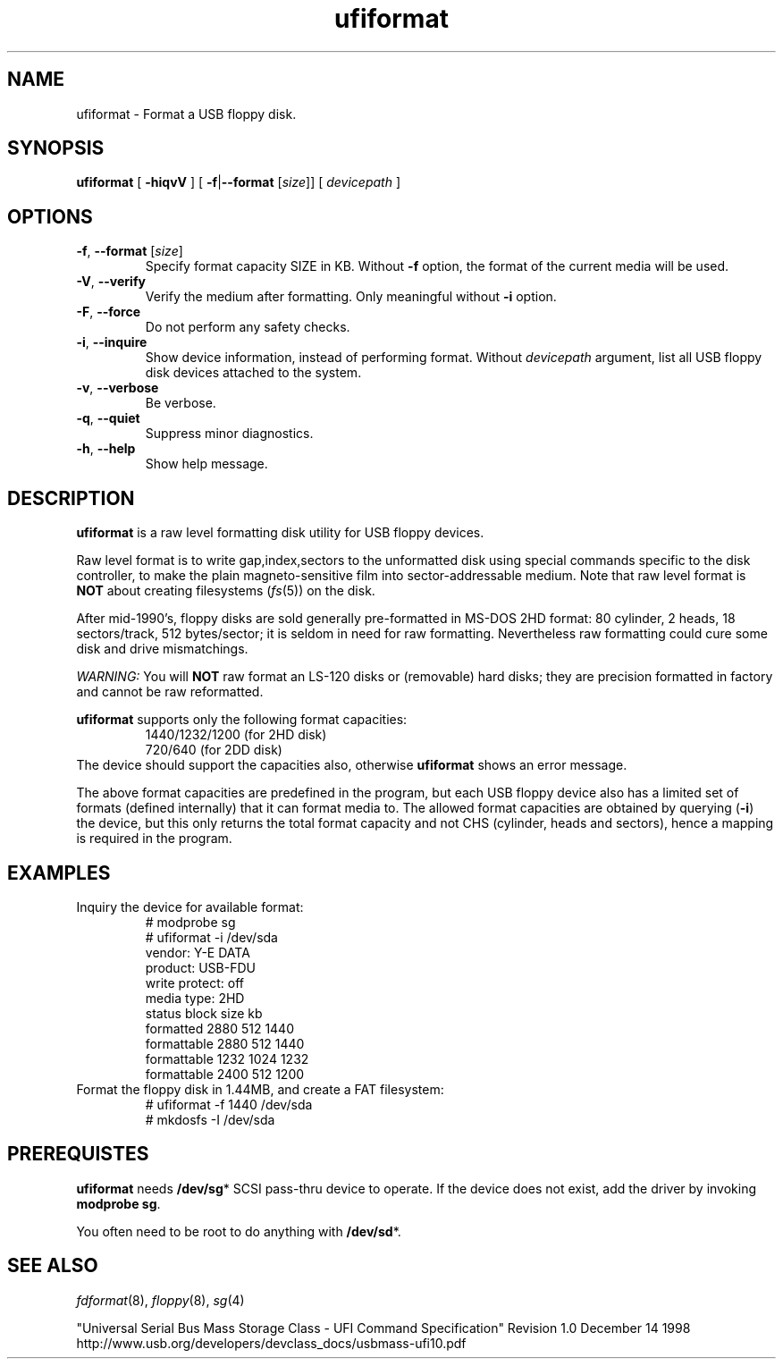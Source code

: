 .\"
.\"
.\"
.TH ufiformat 8
.SH NAME
.ad l
.hy 0
.nf
ufiformat \- Format a USB floppy disk.
.SH SYNOPSIS
.B ufiformat
[ \fB\-hiqvV\fP ]
[ \fB\-f\fR|\fB\-\-format\fP [\fIsize\fP\|]]
[
.I devicepath
]
.
.SH OPTIONS
.TP
\fB\-f\fP, \fB\-\-format\fP [\fIsize\fP\|]
Specify format capacity SIZE in KB.
Without \fB\-f\fP option, the format of the current media will be used.
.TP
.BR \-V , \ \-\-verify
Verify the medium after formatting. Only meaningful without \fB\-i\fP option.
.TP
.BR \-F , \ \-\-force
Do not perform any safety checks.
.TP
.BR \-i , \ \-\-inquire
Show device information, instead of performing format.
Without \fIdevicepath\fP argument, list all USB floppy disk devices
attached to the system.
.TP
.BR \-v , \ \-\-verbose
Be verbose.
.TP
.BR \-q , \ \-\-quiet
Suppress minor diagnostics.
.TP
.BR \-h , \ \-\-help
Show help message.
.
.SH DESCRIPTION
.B ufiformat
is a raw level formatting disk utility for USB floppy devices.
.PP
Raw level format is to write gap,index,sectors to the unformatted disk
using special commands specific to the disk controller,
to make the plain magneto-sensitive film into sector-addressable medium.
Note that raw level format is \fBNOT\fP about creating filesystems
(\fIfs\fP(5))
on the disk.
.PP
After mid-1990's, floppy disks are sold generally pre-formatted in
MS-DOS 2HD format:
80 cylinder, 2 heads, 18 sectors/track, 512 bytes/sector;
it is seldom in need for raw formatting.
Nevertheless raw formatting could cure some disk and drive mismatchings.
.PP
.I WARNING:
You will \fBNOT\fP raw format an LS-120 disks or (removable) hard disks;
they are precision formatted in factory and cannot be raw reformatted.
.PP
.B ufiformat
supports only the following format capacities:
.RS
   1440/1232/1200 (for 2HD disk)
   720/640        (for 2DD disk)
.RE
The device should support the capacities also,
otherwise \fBufiformat\fP shows an error message.

The above format capacities are predefined in the program, but
each USB floppy device also has a limited set of formats (defined internally)
that it can format media to.  The allowed format capacities are obtained by
querying
.RB ( \-i )
the device, but this only returns the total format capacity
and not CHS (cylinder, heads and sectors), hence a mapping is
required in the program.

.\"Currently it is known to work under the following environment.
.\"  * Plamo Linux 4.0.2(kernel 2.6) + YE-DATA USB-FDU(OEM)
.\"  * Plamo Linux 4.0.2(kernel 2.4) + YE-DATA USB-FDU(OEM)
.\"  * SuSE-10 + TEAC FD-05PUB(OEM)
.\"  * Linux Zaurus SL-C700(kernel 2.4) + REX-CFU1 + YE-DATA USB-FDU
.\"    (some kernel modules and recent libext2 are needed)
.SH EXAMPLES
.TP
Inquiry the device for available format:
.nf
# modprobe sg
# ufiformat \-i /dev/sda
vendor:  Y\-E DATA
product: USB-FDU
write protect: off
media type: 2HD
status      block size   kb
formatted    2880  512 1440
formattable  2880  512 1440
formattable  1232 1024 1232
formattable  2400  512 1200
.fi
.TP
Format the floppy disk in 1.44MB, and create a FAT filesystem:
.nf
# ufiformat \-f 1440 /dev/sda
# mkdosfs \-I /dev/sda
.fi
.
.SH PREREQUISTES
.B ufiformat
needs
.BR /dev/sg *
SCSI pass-thru device to operate.
If the device does not exist, add the driver by invoking
\fBmodprobe sg\fP.
.PP
You often need to be root to do anything with \fB/dev/sd\fP*.
.
.SH "SEE ALSO"
.IR fdformat (8),
.IR floppy (8),
.IR sg (4)
.PP
"Universal Serial Bus Mass Storage Class - UFI Command Specification"
Revision 1.0 December 14 1998
.br
http://www.usb.org/developers/devclass_docs/usbmass-ufi10.pdf

